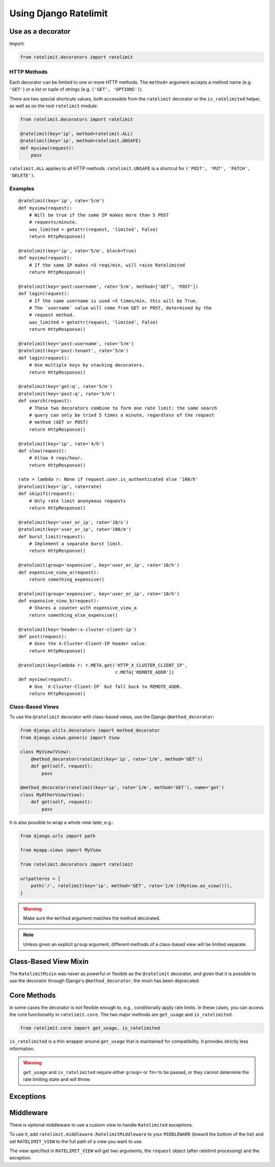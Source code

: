 .. _usage-chapter:

======================
Using Django Ratelimit
======================


.. _usage-decorator:

Use as a decorator
==================

Import:

.. code-block:: python

    from ratelimit.decorators import ratelimit


.. py:decorator:: ratelimit(group=None, key=, rate=None, method=ALL, block=False)

   :arg group:
       *None* A group of rate limits to count together. Defaults to the
       dotted name of the view.

   :arg key:
       What key to use, see :ref:`Keys <keys-chapter>`.

   :arg rate:
        *'5/m'* The number of requests per unit time allowed. Valid
        units are:

        * ``s`` - seconds
        * ``m`` - minutes
        * ``h`` - hours
        * ``d`` - days

        Also accepts callables. See :ref:`Rates <rates-chapter>`. A rate
        of ``0/s`` disallows all requests. A rate of ``None`` means "no
        limit" and will allow all requests.

   :arg method:
        *ALL* Which HTTP method(s) to rate-limit. May be a string, a
        list/tuple of strings, or the special values for ``ALL`` or
        ``UNSAFE`` (which includes ``POST``, ``PUT``, ``DELETE`` and
        ``PATCH``).

   :arg block:
       *False* Whether to block the request instead of annotating.


HTTP Methods
------------

Each decorator can be limited to one or more HTTP methods. The
``method=`` argument accepts a method name (e.g. ``'GET'``) or a list or
tuple of strings (e.g. ``('GET', 'OPTIONS')``).

There are two special shortcuts values, both accessible from the
``ratelimit`` decorator or the ``is_ratelimited`` helper, as well as on
the root ``ratelimit`` module:

.. code-block:: python

    from ratelimit.decorators import ratelimit

    @ratelimit(key='ip', method=ratelimit.ALL)
    @ratelimit(key='ip', method=ratelimit.UNSAFE)
    def myview(request):
        pass

``ratelimit.ALL`` applies to all HTTP methods. ``ratelimit.UNSAFE``
is a shortcut for ``('POST', 'PUT', 'PATCH', 'DELETE')``.


Examples
--------


::

    @ratelimit(key='ip', rate='5/m')
    def myview(request):
        # Will be true if the same IP makes more than 5 POST
        # requests/minute.
        was_limited = getattr(request, 'limited', False)
        return HttpResponse()

    @ratelimit(key='ip', rate='5/m', block=True)
    def myview(request):
        # If the same IP makes >5 reqs/min, will raise Ratelimited
        return HttpResponse()

    @ratelimit(key='post:username', rate='5/m', method=['GET', 'POST'])
    def login(request):
        # If the same username is used >5 times/min, this will be True.
        # The `username` value will come from GET or POST, determined by the
        # request method.
        was_limited = getattr(request, 'limited', False)
        return HttpResponse()

    @ratelimit(key='post:username', rate='5/m')
    @ratelimit(key='post:tenant', rate='5/m')
    def login(request):
        # Use multiple keys by stacking decorators.
        return HttpResponse()

    @ratelimit(key='get:q', rate='5/m')
    @ratelimit(key='post:q', rate='5/m')
    def search(request):
        # These two decorators combine to form one rate limit: the same search
        # query can only be tried 5 times a minute, regardless of the request
        # method (GET or POST)
        return HttpResponse()

    @ratelimit(key='ip', rate='4/h')
    def slow(request):
        # Allow 4 reqs/hour.
        return HttpResponse()

    rate = lambda r: None if request.user.is_authenticated else '100/h'
    @ratelimit(key='ip', rate=rate)
    def skipif1(request):
        # Only rate limit anonymous requests
        return HttpResponse()

    @ratelimit(key='user_or_ip', rate='10/s')
    @ratelimit(key='user_or_ip', rate='100/m')
    def burst_limit(request):
        # Implement a separate burst limit.
        return HttpResponse()

    @ratelimit(group='expensive', key='user_or_ip', rate='10/h')
    def expensive_view_a(request):
        return something_expensive()

    @ratelimit(group='expensive', key='user_or_ip', rate='10/h')
    def expensive_view_b(request):
        # Shares a counter with expensive_view_a
        return something_else_expensive()

    @ratelimit(key='header:x-cluster-client-ip')
    def post(request):
        # Uses the X-Cluster-Client-IP header value.
        return HttpResponse()

    @ratelimit(key=lambda r: r.META.get('HTTP_X_CLUSTER_CLIENT_IP',
                                        r.META['REMOTE_ADDR'])
    def myview(request):
        # Use `X-Cluster-Client-IP` but fall back to REMOTE_ADDR.
        return HttpResponse()


Class-Based Views
-----------------

.. versionadded:: 0.5
.. versionchanged:: 3.0

To use the ``@ratelimit`` decorator with class-based views, use the
Django ``@method_decorator``:

.. code-block:: python

    from django.utils.decorators import method_decorator
    from django.views.generic import View

    class MyView(View):
        @method_decorator(ratelimit(key='ip', rate='1/m', method='GET'))
        def get(self, request):
            pass

    @method_decorator(ratelimit(key='ip', rate='1/m', method='GET'), name='get')
    class MyOtherView(View):
        def get(self, request):
            pass

It is also possible to wrap a whole view later, e.g.:

.. code-block:: python

    from django.urls import path

    from myapp.views import MyView

    from ratelimit.decorators import ratelimit

    urlpatterns = [
        path('/', ratelimit(key='ip', method='GET', rate='1/m')(MyView.as_view())),
    ]

.. warning::

    Make sure the ``method`` argument matches the method decorated.

.. note::

   Unless given an explicit ``group`` argument, different methods of a
   class-based view will be limited separate.


.. _usage-mixin:

Class-Based View Mixin
======================

.. versionadded:: 0.4
.. deprecated:: 3.0

The ``RatelimitMixin`` was never as powerful or flexible as the
``@ratelimit`` decorator, and given that it is possible to use the
decorator through Django's ``@method_decorator``, the mixin has been
deprecated.


.. _usage-helper:

Core Methods
============

.. versionadded:: 3.0

In some cases the decorator is not flexible enough to, e.g.,
conditionally apply rate limits. In these cases, you can access the core
functionality in ``ratelimit.core``. The two major methods are
``get_usage`` and ``is_ratelimited``.


.. code-block:: python

    from ratelimit.core import get_usage, is_ratelimited

.. py:function:: get_usage(request, group=None, fn=None, key=None, \
                           rate=None, method=ALL, increment=False)

   :arg request:
       *None* The HTTPRequest object.

   :arg group:
       *None* A group of rate limits to count together. Defaults to the
       dotted name of the view.

   :arg fn:
       *None* A view function which can be used to calculate the group
       as if it was decorated by :ref:`@ratelimit <usage-decorator>`.

   :arg key:
       What key to use, see :ref:`Keys <keys-chapter>`.

   :arg rate:
       *'5/m'* The number of requests per unit time allowed. Valid
       units are:

       * ``s`` - seconds
       * ``m`` - minutes
       * ``h`` - hours
       * ``d`` - days

       Also accepts callables. See :ref:`Rates <rates-chapter>`.

   :arg method:
       *ALL* Which HTTP method(s) to rate-limit. May be a string, a
       list/tuple, or ``None`` for all methods.

   :arg increment:
       *False* Whether to increment the count or just check.

   :returns dict or None:
       Either returns None, indicating that ratelimiting was not active
       for this request (for some reason) or returns a dict including
       the current count, limit, time left in the window, and whether
       this request should be limited.

.. py:function:: is_ratelimited(request, group=None, fn=None, \
                                key=None, rate=None, method=ALL, \
                                increment=False)

   :arg request:
       *None* The HTTPRequest object.

   :arg group:
       *None* A group of rate limits to count together. Defaults to the
       dotted name of the view.

   :arg fn:
       *None* A view function which can be used to calculate the group
       as if it was decorated by :ref:`@ratelimit <usage-decorator>`.

   :arg key:
       What key to use, see :ref:`Keys <keys-chapter>`.

   :arg rate:
       *'5/m'* The number of requests per unit time allowed. Valid
       units are:

       * ``s`` - seconds
       * ``m`` - minutes
       * ``h`` - hours
       * ``d`` - days

       Also accepts callables. See :ref:`Rates <rates-chapter>`.

   :arg method:
       *ALL* Which HTTP method(s) to rate-limit. May be a string, a
       list/tuple, or ``None`` for all methods.

   :arg increment:
       *False* Whether to increment the count or just check.

   :returns bool:
       Whether this request should be limited or not.


``is_ratelimited`` is a thin wrapper around ``get_usage`` that is
maintained for compatibility. It provides strictly less information.

.. warning::
    
    ``get_usage`` and ``is_ratelimited`` require either ``group=`` or
    ``fn=`` to be passed, or they cannot determine the rate limiting
    state and will throw.


.. _usage-exception:

Exceptions
==========

.. py:class:: ratelimit.exceptions.Ratelimited

   If a request is ratelimited and ``block`` is set to ``True``,
   Ratelimit will raise ``ratelimit.exceptions.Ratelimited``.

   This is a subclass of Django's ``PermissionDenied`` exception, so
   if you don't need any special handling beyond the built-in 403
   processing, you don't have to do anything.

   If you are setting |handler403|_ in your root URLconf, you can catch this
   exception in your custom view to return a different response, for example:

   .. code-block:: python

       def handler403(request, exception=None):
           if isinstance(exception, Ratelimited):
               return HttpResponse('Sorry you are blocked', status=429)
           return HttpResponseForbidden('Forbidden')

.. |handler403| replace:: ``handler403``
.. _handler403: https://docs.djangoproject.com/en/2.1/topics/http/urls/#error-handling

.. _usage-middleware:

Middleware
==========

There is optional middleware to use a custom view to handle ``Ratelimited``
exceptions.

To use it, add ``ratelimit.middleware.RatelimitMiddleware`` to your
``MIDDLEWARE`` (toward the bottom of the list) and set
``RATELIMIT_VIEW`` to the full path of a view you want to use.

The view specified in ``RATELIMIT_VIEW`` will get two arguments, the
``request`` object (after ratelimit processing) and the exception.
